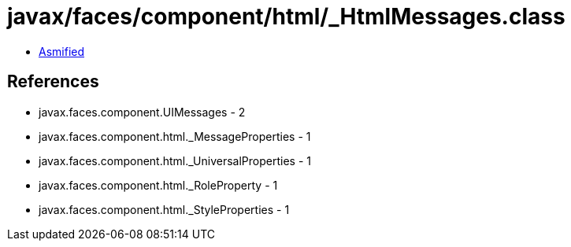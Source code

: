 = javax/faces/component/html/_HtmlMessages.class

 - link:_HtmlMessages-asmified.java[Asmified]

== References

 - javax.faces.component.UIMessages - 2
 - javax.faces.component.html._MessageProperties - 1
 - javax.faces.component.html._UniversalProperties - 1
 - javax.faces.component.html._RoleProperty - 1
 - javax.faces.component.html._StyleProperties - 1
